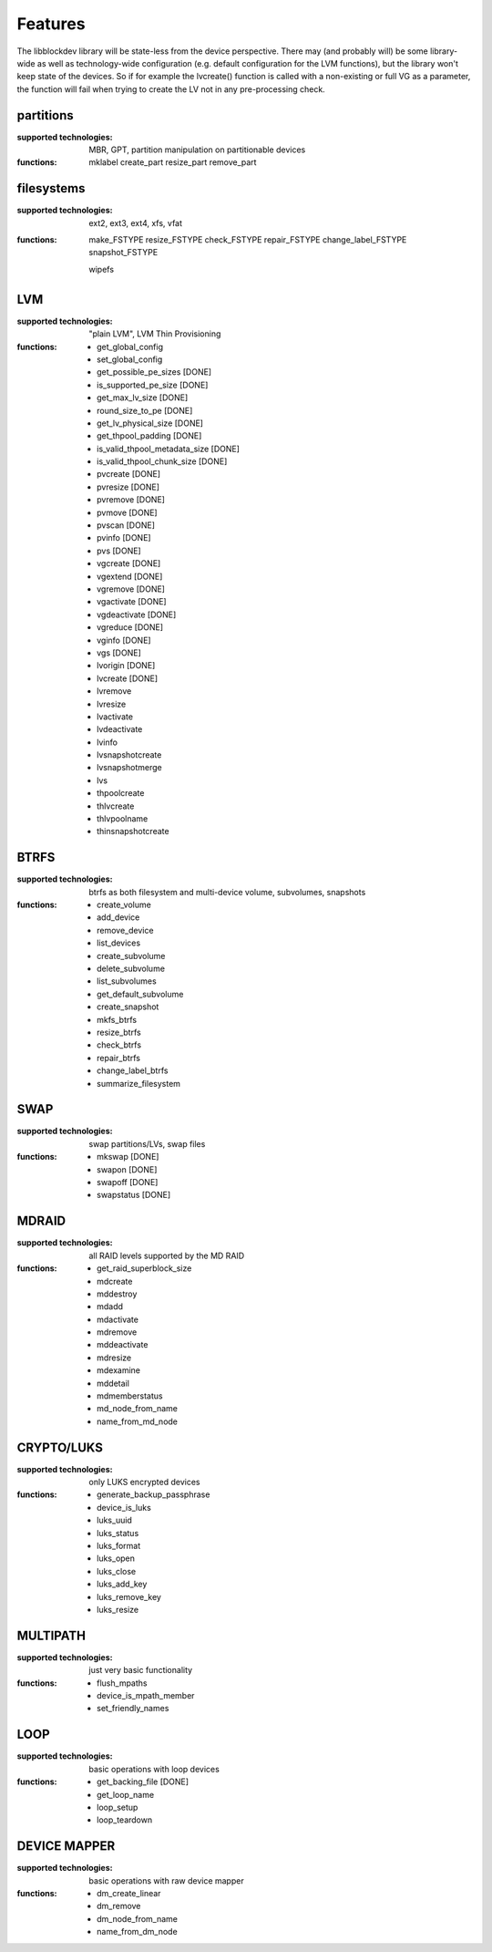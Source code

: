 Features
=========

The libblockdev library will be state-less from the device perspective. There
may (and probably will) be some library-wide as well as technology-wide
configuration (e.g. default configuration for the LVM functions), but the
library won't keep state of the devices. So if for example the lvcreate()
function is called with a non-existing or full VG as a parameter, the function
will fail when trying to create the LV not in any pre-processing check.


partitions
-----------

:supported technologies:
   MBR, GPT, partition manipulation on partitionable devices

:functions:
   mklabel
   create_part
   resize_part
   remove_part


filesystems
------------

:supported technologies:
   ext2, ext3, ext4, xfs, vfat

:functions:
   make_FSTYPE
   resize_FSTYPE
   check_FSTYPE
   repair_FSTYPE
   change_label_FSTYPE
   snapshot_FSTYPE

   wipefs


LVM
----

:supported technologies:
   "plain LVM", LVM Thin Provisioning

:functions:
   * get_global_config
   * set_global_config
   * get_possible_pe_sizes [DONE]
   * is_supported_pe_size [DONE]
   * get_max_lv_size [DONE]
   * round_size_to_pe [DONE]
   * get_lv_physical_size [DONE]
   * get_thpool_padding [DONE]
   * is_valid_thpool_metadata_size [DONE]
   * is_valid_thpool_chunk_size [DONE]

   * pvcreate [DONE]
   * pvresize [DONE]
   * pvremove [DONE]
   * pvmove [DONE]
   * pvscan [DONE]
   * pvinfo [DONE]
   * pvs [DONE]

   * vgcreate [DONE]
   * vgextend [DONE]
   * vgremove [DONE]
   * vgactivate [DONE]
   * vgdeactivate [DONE]
   * vgreduce [DONE]
   * vginfo [DONE]
   * vgs [DONE]

   * lvorigin [DONE]
   * lvcreate [DONE]
   * lvremove
   * lvresize
   * lvactivate
   * lvdeactivate
   * lvinfo
   * lvsnapshotcreate
   * lvsnapshotmerge
   * lvs

   * thpoolcreate
   * thlvcreate
   * thlvpoolname
   * thinsnapshotcreate


BTRFS
------

:supported technologies:
   btrfs as both filesystem and multi-device volume, subvolumes, snapshots

:functions:
   * create_volume
   * add_device
   * remove_device
   * list_devices
   * create_subvolume
   * delete_subvolume
   * list_subvolumes
   * get_default_subvolume
   * create_snapshot
   * mkfs_btrfs
   * resize_btrfs
   * check_btrfs
   * repair_btrfs
   * change_label_btrfs
   * summarize_filesystem


SWAP
-----

:supported technologies:
   swap partitions/LVs, swap files

:functions:
   * mkswap [DONE]
   * swapon [DONE]
   * swapoff [DONE]
   * swapstatus [DONE]


MDRAID
-------

:supported technologies:
   all RAID levels supported by the MD RAID

:functions:
   * get_raid_superblock_size
   * mdcreate
   * mddestroy
   * mdadd
   * mdactivate
   * mdremove
   * mddeactivate
   * mdresize
   * mdexamine
   * mddetail
   * mdmemberstatus
   * md_node_from_name
   * name_from_md_node


CRYPTO/LUKS
------------

:supported technologies:
   only LUKS encrypted devices

:functions:
   * generate_backup_passphrase
   * device_is_luks
   * luks_uuid
   * luks_status
   * luks_format
   * luks_open
   * luks_close
   * luks_add_key
   * luks_remove_key
   * luks_resize


MULTIPATH
----------

:supported technologies:
   just very basic functionality

:functions:
   * flush_mpaths
   * device_is_mpath_member
   * set_friendly_names


LOOP
-----

:supported technologies:
   basic operations with loop devices

:functions:
   * get_backing_file [DONE]
   * get_loop_name
   * loop_setup
   * loop_teardown


DEVICE MAPPER
--------------

:supported technologies:
   basic operations with raw device mapper

:functions:
   * dm_create_linear
   * dm_remove
   * dm_node_from_name
   * name_from_dm_node
